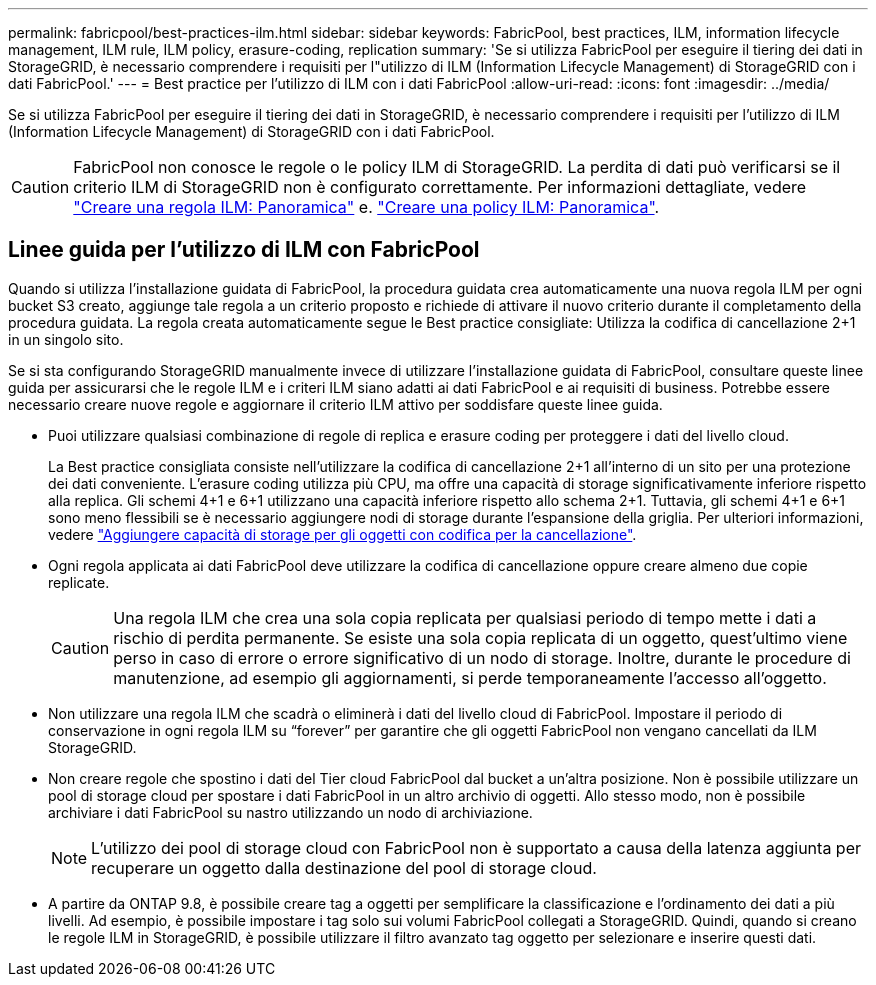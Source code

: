 ---
permalink: fabricpool/best-practices-ilm.html 
sidebar: sidebar 
keywords: FabricPool, best practices, ILM, information lifecycle management, ILM rule, ILM policy, erasure-coding, replication 
summary: 'Se si utilizza FabricPool per eseguire il tiering dei dati in StorageGRID, è necessario comprendere i requisiti per l"utilizzo di ILM (Information Lifecycle Management) di StorageGRID con i dati FabricPool.' 
---
= Best practice per l'utilizzo di ILM con i dati FabricPool
:allow-uri-read: 
:icons: font
:imagesdir: ../media/


[role="lead"]
Se si utilizza FabricPool per eseguire il tiering dei dati in StorageGRID, è necessario comprendere i requisiti per l'utilizzo di ILM (Information Lifecycle Management) di StorageGRID con i dati FabricPool.


CAUTION: FabricPool non conosce le regole o le policy ILM di StorageGRID. La perdita di dati può verificarsi se il criterio ILM di StorageGRID non è configurato correttamente. Per informazioni dettagliate, vedere link:../ilm/what-ilm-rule-is.html["Creare una regola ILM: Panoramica"] e. link:../ilm/creating-ilm-policy.html["Creare una policy ILM: Panoramica"].



== Linee guida per l'utilizzo di ILM con FabricPool

Quando si utilizza l'installazione guidata di FabricPool, la procedura guidata crea automaticamente una nuova regola ILM per ogni bucket S3 creato, aggiunge tale regola a un criterio proposto e richiede di attivare il nuovo criterio durante il completamento della procedura guidata. La regola creata automaticamente segue le Best practice consigliate: Utilizza la codifica di cancellazione 2+1 in un singolo sito.

Se si sta configurando StorageGRID manualmente invece di utilizzare l'installazione guidata di FabricPool, consultare queste linee guida per assicurarsi che le regole ILM e i criteri ILM siano adatti ai dati FabricPool e ai requisiti di business. Potrebbe essere necessario creare nuove regole e aggiornare il criterio ILM attivo per soddisfare queste linee guida.

* Puoi utilizzare qualsiasi combinazione di regole di replica e erasure coding per proteggere i dati del livello cloud.
+
La Best practice consigliata consiste nell'utilizzare la codifica di cancellazione 2+1 all'interno di un sito per una protezione dei dati conveniente. L'erasure coding utilizza più CPU, ma offre una capacità di storage significativamente inferiore rispetto alla replica. Gli schemi 4+1 e 6+1 utilizzano una capacità inferiore rispetto allo schema 2+1. Tuttavia, gli schemi 4+1 e 6+1 sono meno flessibili se è necessario aggiungere nodi di storage durante l'espansione della griglia. Per ulteriori informazioni, vedere link:../expand/adding-storage-capacity-for-erasure-coded-objects.html["Aggiungere capacità di storage per gli oggetti con codifica per la cancellazione"].

* Ogni regola applicata ai dati FabricPool deve utilizzare la codifica di cancellazione oppure creare almeno due copie replicate.
+

CAUTION: Una regola ILM che crea una sola copia replicata per qualsiasi periodo di tempo mette i dati a rischio di perdita permanente. Se esiste una sola copia replicata di un oggetto, quest'ultimo viene perso in caso di errore o errore significativo di un nodo di storage. Inoltre, durante le procedure di manutenzione, ad esempio gli aggiornamenti, si perde temporaneamente l'accesso all'oggetto.

* Non utilizzare una regola ILM che scadrà o eliminerà i dati del livello cloud di FabricPool. Impostare il periodo di conservazione in ogni regola ILM su "`forever`" per garantire che gli oggetti FabricPool non vengano cancellati da ILM StorageGRID.
* Non creare regole che spostino i dati del Tier cloud FabricPool dal bucket a un'altra posizione. Non è possibile utilizzare un pool di storage cloud per spostare i dati FabricPool in un altro archivio di oggetti. Allo stesso modo, non è possibile archiviare i dati FabricPool su nastro utilizzando un nodo di archiviazione.
+

NOTE: L'utilizzo dei pool di storage cloud con FabricPool non è supportato a causa della latenza aggiunta per recuperare un oggetto dalla destinazione del pool di storage cloud.

* A partire da ONTAP 9.8, è possibile creare tag a oggetti per semplificare la classificazione e l'ordinamento dei dati a più livelli. Ad esempio, è possibile impostare i tag solo sui volumi FabricPool collegati a StorageGRID. Quindi, quando si creano le regole ILM in StorageGRID, è possibile utilizzare il filtro avanzato tag oggetto per selezionare e inserire questi dati.

